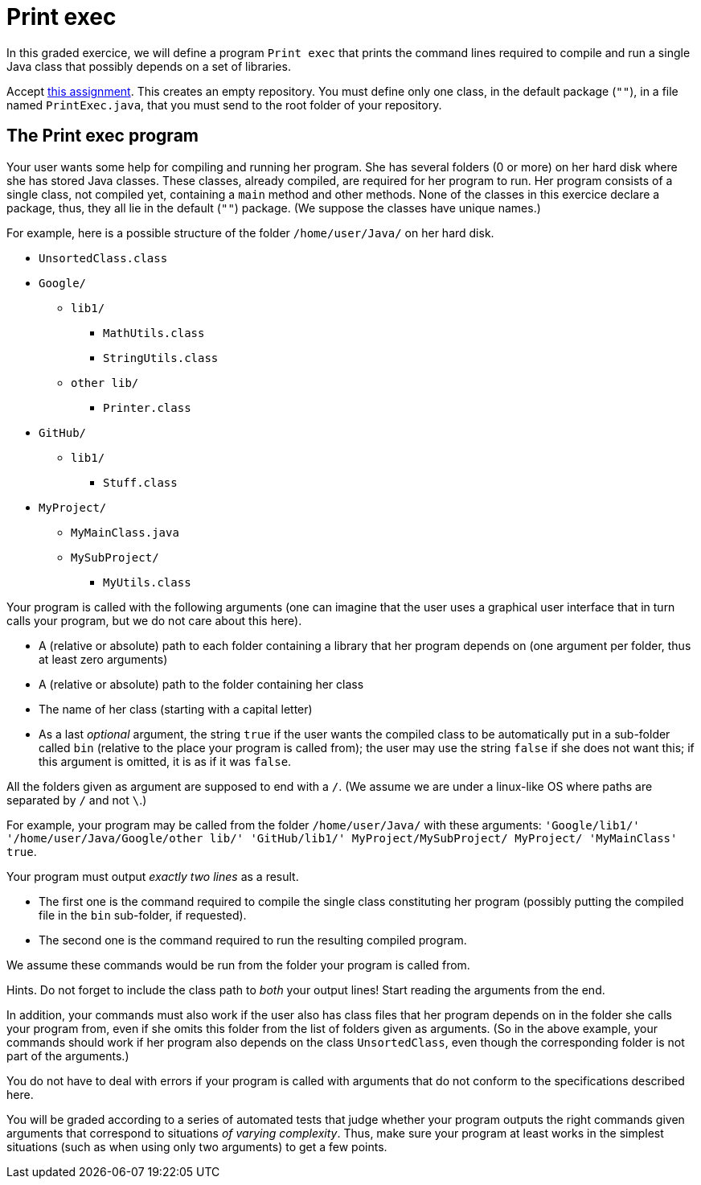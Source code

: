 = Print exec
//START 17h26
//END 17h59 (with slight modifications of wording, check of the slides)
// 43 min incl. reading and committing. Give one hour!

In this graded exercice, we will define a program `Print exec` that prints the command lines required to compile and run a single Java class that possibly depends on a set of libraries.

Accept https://classroom.github.com/a/jYfjTkPD[this assignment]. This creates an empty repository. You must define only one class, in the default package (`""`), in a file named `PrintExec.java`, that you must send to the root folder of your repository.

== The Print exec program
Your user wants some help for compiling and running her program. She has several folders (0 or more) on her hard disk where she has stored Java classes. These classes, already compiled, are required for her program to run. Her program consists of a single class, not compiled yet, containing a `main` method and other methods. None of the classes in this exercice declare a package, thus, they all lie in the default (`""`) package. (We suppose the classes have unique names.)

For example, here is a possible structure of the folder `/home/user/Java/` on her hard disk.

* `UnsortedClass.class`
* `Google/`
** `lib1/`
*** `MathUtils.class`
*** `StringUtils.class`
** `other lib/`
*** `Printer.class`
* `GitHub/`
** `lib1/`
*** `Stuff.class`
* `MyProject/`
** `MyMainClass.java`
** `MySubProject/`
*** `MyUtils.class`

Your program is called with the following arguments (one can imagine that the user uses a graphical user interface that in turn calls your program, but we do not care about this here).

* A (relative or absolute) path to each folder containing a library that her program depends on (one argument per folder, thus at least zero arguments)
* A (relative or absolute) path to the folder containing her class
* The name of her class (starting with a capital letter)
* As a last _optional_ argument, the string `true` if the user wants the compiled class to be automatically put in a sub-folder called `bin` (relative to the place your program is called from); the user may use the string `false` if she does not want this; if this argument is omitted, it is as if it was `false`.

All the folders given as argument are supposed to end with a `/`. (We assume we are under a linux-like OS where paths are separated by `/` and not `\`.)

For example, your program may be called from the folder `/home/user/Java/` with these arguments: `'Google/lib1/' '/home/user/Java/Google/other lib/' 'GitHub/lib1/' MyProject/MySubProject/ MyProject/ 'MyMainClass' true`.

Your program must output _exactly two lines_ as a result.

* The first one is the command required to compile the single class constituting her program (possibly putting the compiled file in the `bin` sub-folder, if requested).
* The second one is the command required to run the resulting compiled program.

We assume these commands would be run from the folder your program is called from.

Hints. Do not forget to include the class path to _both_ your output lines! Start reading the arguments from the end.

In addition, your commands must also work if the user also has class files that her program depends on in the folder she calls your program from, even if she omits this folder from the list of folders given as arguments. (So in the above example, your commands should work if her program also depends on the class `UnsortedClass`, even though the corresponding folder is not part of the arguments.)

You do not have to deal with errors if your program is called with arguments that do not conform to the specifications described here.

You will be graded according to a series of automated tests that judge whether your program outputs the right commands given arguments that correspond to situations _of varying complexity_. Thus, make sure your program at least works in the simplest situations (such as when using only two arguments) to get a few points.


//== The Game 421 program (4 / 10)
//Your program is run without arguments. It asks a number to the user (the number is entered through the shell) and it simulates rolling three dice this number of time. If one of the results is a 421 (thus, the dice rolled show 4, 2 and 1, in any order), print `Won!`, otherwise, print `Lost!`. The program then asks for another number, and keeps rolling and asking until the user enters `quit` instead of a number. (If the user types `quit` right from the start, no dice are rolled.)

//To simulate the dice rolls, you _must_ instanciate _once_ `Random r = new Random(0)`, then use that object to simulate the rolls (check the doc). (This permits to always generate the same sequence of “random” numbers, thus, to make the results in fact deterministic.)

//The correct use of the `Random` class counts for half the points, the rest evaluates the questioning of the user, the global logic, and the printing.

